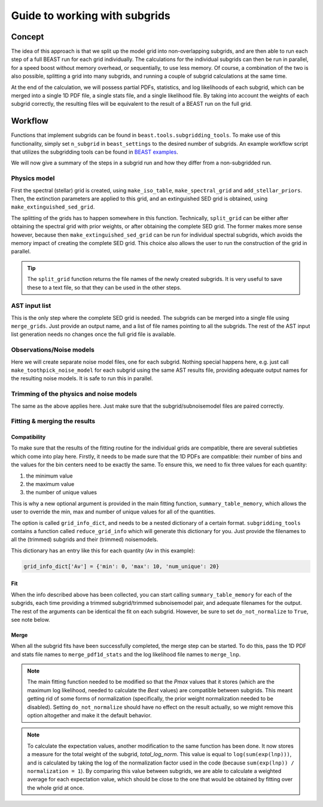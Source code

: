 ##############################
Guide to working with subgrids
##############################

Concept
=======

The idea of this approach is that we split up the model grid into
non-overlapping subgrids, and are then able to run each step of a full BEAST run
for each grid individually. The calculations for the individual subgrids can
then be run in parallel, for a speed boost without memory overhead, or
sequentially, to use less memory. Of course, a combination of the two is also
possible, splitting a grid into many subgrids, and running a couple of subgrid
calculations at the same time.

At the end of the calculation, we will possess partial PDFs, statistics, and log
likelihoods of each subgrid, which can be merged into a single 1D PDF file, a
single stats file, and a single likelihood file. By taking into account the
weights of each subgrid correctly, the resulting files will be equivalent to
the result of a BEAST run on the full grid.

Workflow
========

Functions that implement subgrids can be found in ``beast.tools.subgridding_tools``.
To make use of this functionality, simply set ``n_subgrid`` in ``beast_settings``
to the desired number of subgrids.  An example workflow script that utilizes the
subgridding tools can be found in
`BEAST examples <https://github.com/BEAST-Fitting/beast-examples/tree/master/production_runs_2019>`_.

We will now give a summary of the steps in a subgrid run and how they differ
from a non-subgridded run.


Physics model
-------------

First the spectral (stellar) grid is created, using ``make_iso_table``,
``make_spectral_grid`` and ``add_stellar_priors``. Then, the extinction
parameters are applied to this grid, and an extinguished SED grid is obtained,
using ``make_extinguished_sed_grid``.

The splitting of the grids has to happen somewhere in this function.
Technically, ``split_grid`` can be either after obtaining the spectral grid with
prior weights, or after obtaining the complete SED grid. The former makes more
sense however, because then ``make_extinguished_sed_grid`` can be run for
individual spectral subgrids, which avoids the memory impact of creating the
complete SED grid. This choice also allows the user to run the construction of
the grid in parallel.

.. tip:: The ``split_grid`` function returns the file names of the newly created
   subgrids. It is very useful to save these to a text file, so that they can be
   used in the other steps.

AST input list
--------------

This is the only step where the complete SED grid is needed. The subgrids can be
merged into a single file using ``merge_grids``. Just provide an output name,
and a list of file names pointing to all the subgrids. The rest of the AST input
list generation needs no changes once the full grid file is available.

Observations/Noise models
-------------------------

Here we will create separate noise model files, one for each subgrid. Nothing
special happens here, e.g. just call ``make_toothpick_noise_model`` for each
subgrid using the same AST results file, providing adequate output names for the
resulting noise models. It is safe to run this in parallel.

Trimming of the physics and noise models
----------------------------------------

The same as the above applies here. Just make sure that the
subgrid/subnoisemodel files are paired correctly.

Fitting & merging the results
-----------------------------

Compatibility
~~~~~~~~~~~~~

To make sure that the results of the fitting routine for the individual grids
are compatible, there are several subtleties which come into play here. Firstly,
it needs to be made sure that the 1D PDFs are compatible: their number of bins
and the values for the bin centers need to be exactly the same. To ensure this,
we need to fix three values for each quantity:

1) the minimum value
2) the maximum value
3) the number of unique values

This is why a new optional argument is provided in the main fitting function,
``summary_table_memory``, which allows the user to override the min, max and
number of unique values for all of the quantities.

The option is called ``grid_info_dict``, and needs to be a nested dictionary of
a certain format. ``subgridding_tools`` contains a function called
``reduce_grid_info`` which will generate this dictionary for you. Just provide
the filenames to all the (trimmed) subgrids and their (trimmed) noisemodels.

This dictionary has an entry like this for each quantity (``Av`` in this example):

.. code:: python

   grid_info_dict['Av'] = {'min': 0, 'max': 10, 'num_unique': 20}

Fit
~~~

When the info described above has been collected, you can start calling
``summary_table_memory`` for each of the subgrids, each time providing a trimmed
subgrid/trimmed subnoisemodel pair, and adequate filenames for the output. The
rest of the arguments can be identical the fit on each subgrid. However, be sure
to set ``do_not_normalize`` to ``True``, see note below.

Merge
~~~~~

When all the subgrid fits have been successfully completed, the merge step can be
started. To do this, pass the 1D PDF and stats file names to
``merge_pdf1d_stats`` and the log likelihood file names to ``merge_lnp``.

.. note::

   The main fitting function needed to be modified so that the `Pmax` values
   that it stores (which are the maximum log likelihood, needed to calculate the
   `Best` values) are compatible between subgrids. This meant getting rid of
   some forms of normalization (specifically, the prior weight normalization
   needed to be disabled). Setting ``do_not_normalize`` should have no effect on
   the result actually, so we might remove this option altogether and make it
   the default behavior.

.. note::

   To calculate the expectation values, another modification to the same function
   has been done. It now stores a measure for the total weight of the subgrid,
   `total_log_norm`. This value is equal to ``log(sum(exp(lnp)))``, and is
   calculated by taking the log of the normalization factor used in the code
   (because ``sum(exp(lnp)) / normalization = 1``). By comparing this value
   between subgrids, we are able to calculate a weighted average for each
   expectation value, which should be close to the one that would be obtained
   by fitting over the whole grid at once.
